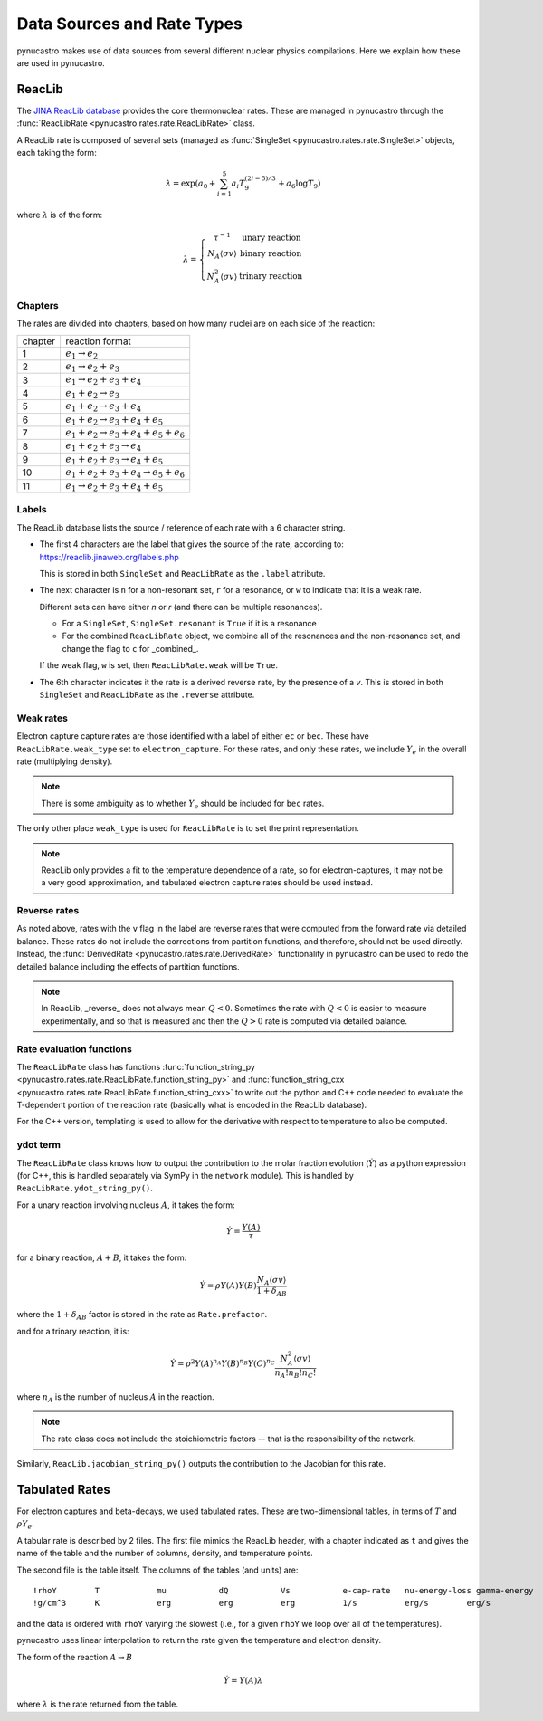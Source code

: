 Data Sources and Rate Types
===========================

pynucastro makes use of data sources from several different nuclear
physics compilations.  Here we explain how these are used in
pynucastro.

ReacLib
-------

The `JINA ReacLib database <https://reaclib.jinaweb.org/>`_ provides
the core thermonuclear rates.  These are managed in pynucastro through
the :func:`ReacLibRate <pynucastro.rates.rate.ReacLibRate>` class.

A ReacLib rate is composed of several sets (managed as
:func:`SingleSet <pynucastro.rates.rate.SingleSet>` objects, each
taking the form:

.. math::

   \lambda = \exp{\left (a_0 + \sum_{i=1}^5  a_i T_9^{(2i-5)/3}  + a_6 \log T_9\right )}

where :math:`\lambda` is of the form:

.. math::

   \lambda = \left \{ \begin{array}{cc} \tau^{-1}  & \mbox{unary reaction} \\
                                     N_A \langle \sigma v\rangle & \mbox{binary reaction} \\
                                     N_A^2 \langle \sigma v\rangle & \mbox{trinary reaction}
                   \end{array} \right .


Chapters
^^^^^^^^

The rates are divided into chapters, based on how many nuclei are on each side of the reaction:

========  ====================================================
chapter    reaction format
--------  ----------------------------------------------------
1         :math:`e_1 \rightarrow e_2`
2         :math:`e_1 \rightarrow e_2 + e_3`
3         :math:`e_1 \rightarrow e_2 + e_3 + e_4`
4         :math:`e_1 + e_2 \rightarrow e_3`
5         :math:`e_1 + e_2 \rightarrow e_3 + e_4`
6         :math:`e_1 + e_2 \rightarrow e_3 + e_4 + e_5`
7         :math:`e_1 + e_2 \rightarrow e_3 + e_4 + e_5 + e_6`
8         :math:`e_1 + e_2 + e_3 \rightarrow e_4`
9         :math:`e_1 + e_2 + e_3 \rightarrow e_4 + e_5`
10        :math:`e_1 + e_2 + e_3 + e_4 \rightarrow e_5 + e_6`
11        :math:`e_1 \rightarrow e_2 + e_3 + e_4 + e_5`
========  ====================================================

Labels
^^^^^^

The ReacLib database lists the source / reference of each rate with a 6 character string.

* The first 4 characters are the label that gives the source of the rate, according to:
  https://reaclib.jinaweb.org/labels.php

  This is stored in both ``SingleSet`` and ``ReacLibRate`` as the
  ``.label`` attribute.

* The next character is ``n`` for a non-resonant set, ``r`` for a
  resonance, or ``w`` to indicate that it is a weak rate.

  Different sets can have either `n` or `r` (and there can be multiple
  resonances).

  * For a ``SingleSet``, ``SingleSet.resonant`` is ``True`` if it is a
    resonance

  * For the combined ``ReacLibRate`` object, we combine all of the
    resonances and the non-resonance set, and change the flag to ``c``
    for _combined_.

  If the weak flag, ``w`` is set, then ``ReacLibRate.weak`` will be ``True``.

* The 6th character indicates it the rate is a derived reverse rate,
  by the presence of a `v`.  This is stored in both ``SingleSet`` and
  ``ReacLibRate`` as the ``.reverse`` attribute.


Weak rates
^^^^^^^^^^

Electron capture capture rates are those identified with a label of either ``ec`` or ``bec``.  These
have ``ReacLibRate.weak_type`` set to ``electron_capture``.  For these rates, and only these rates,
we include :math:`Y_e` in the overall rate (multiplying density).

.. note::

   There is some ambiguity as to whether :math:`Y_e` should be included for ``bec`` rates.


The only other place ``weak_type`` is used for ``ReacLibRate`` is to set the print representation.

.. note::

   ReacLib only provides a fit to the temperature dependence of a
   rate, so for electron-captures, it may not be a very good
   approximation, and tabulated electron capture rates should be used
   instead.


Reverse rates
^^^^^^^^^^^^^

As noted above, rates with the ``v`` flag in the label are reverse
rates that were computed from the forward rate via detailed balance.
These rates do not include the corrections from partition functions,
and therefore, should not be used directly.  Instead, the
:func:`DerivedRate <pynucastro.rates.rate.DerivedRate>` functionality in pynucastro can be used to redo the
detailed balance including the effects of partition functions.

.. note::

   In ReacLib, _reverse_ does not always mean :math:`Q < 0`.  Sometimes the
   rate with :math:`Q < 0` is easier to measure experimentally, and so
   that is measured and then the :math:`Q > 0` rate is computed via
   detailed balance.

Rate evaluation functions
^^^^^^^^^^^^^^^^^^^^^^^^^

The ``ReacLibRate`` class has functions :func:`function_string_py
<pynucastro.rates.rate.ReacLibRate.function_string_py>` and
:func:`function_string_cxx
<pynucastro.rates.rate.ReacLibRate.function_string_cxx>` to write out
the python and C++ code needed to evaluate the T-dependent portion of
the reaction rate (basically what is encoded in the ReacLib database).

For the C++ version, templating is used to allow for the derivative
with respect to temperature to also be computed.

ydot term
^^^^^^^^^

The ``ReacLibRate`` class knows how to output the contribution to the
molar fraction evolution (:math:`\dot{Y}`) as a python expression (for
C++, this is handled separately via SymPy in the ``network`` module).
This is handled by ``ReacLibRate.ydot_string_py()``.

For a unary reaction involving nucleus :math:`A`, it takes the form:

.. math::

   \dot{Y} = \frac{Y(A)}{\tau}

for a binary reaction, :math:`A + B`, it takes the form:

.. math::

   \dot{Y} = \rho Y(A) Y(B) \frac{N_A \langle \sigma v \rangle}{1 + \delta_{AB}}

where the :math:`1 + \delta_{AB}` factor is stored in the rate as ``Rate.prefactor``.

and for a trinary reaction, it is:

.. math::

   \dot{Y} = \rho^2 Y(A)^{n_A} Y(B)^{n_B} Y(C)^{n_C} \frac{N_A^2 \langle \sigma v \rangle}{n_A! n_B! n_C!}

where :math:`n_A` is the number of nucleus :math:`A` in the reaction.  

.. note::

   The rate class does not include the stoichiometric factors -- that
   is the responsibility of the network.


Similarly, ``ReacLib.jacobian_string_py()`` outputs the contribution to the Jacobian for this rate.


Tabulated Rates
---------------

For electron captures and beta-decays, we used tabulated rates.  These are two-dimensional tables,
in terms of :math:`T` and :math:`\rho Y_e`.

A tabular rate is described by 2 files.  The first file mimics the
ReacLib header, with a chapter indicated as ``t`` and gives the name
of the table and the number of columns, density, and temperature
points.

The second file is the table itself.  The columns of the tables (and
units) are:

::

   !rhoY        T            mu           dQ           Vs           e-cap-rate   nu-energy-loss gamma-energy
   !g/cm^3      K            erg          erg          erg          1/s          erg/s        erg/s

and the data is ordered with ``rhoY`` varying the slowest (i.e., for a
given ``rhoY`` we loop over all of the temperatures).

pynucastro uses linear interpolation to return the rate given the
temperature and electron density.

The form of the reaction :math:`A \rightarrow B`

.. math::

   \dot{Y} = Y(A) \lambda

where :math:`\lambda` is the rate returned from the table.

